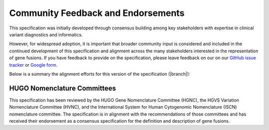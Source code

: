 .. _feedback:

Community Feedback and Endorsements
!!!!!!!!!!!!!!!!!!!!!!!!!!!!!!!!!!!

This specification was initially developed through consensus building among key stakeholders with expertise in
clinical variant diagnostics and informatics.

However, for widespread adoption, it is important that broader community input is considered and included in the
continued development of this specification and alignment across the many stakeholders interested in the representation
of gene fusions. If you have feedback to provide on the specification, please leave feedback on our
on our `GitHub issue tracker`_ or `Google form`_.

Below is a summary the alignment efforts for this version of the specification (|branch|):

HUGO Nomenclature Committees
@@@@@@@@@@@@@@@@@@@@@@@@@@@@
This specification has been reviewed by the HUGO Gene Nomenclature Committee (HGNC), the HGVS Variation Nomenclature
Committee (HVNC), and the International System for Human Cytogenomic Nomenclature (ISCN) nomenclature committee. The
specification is in alignment with the recommendations of those committees and has received their endorsement as a
consensus specification for the definition and description of gene fusions.

.. _Google form: https://forms.gle/WvS9dTgi1EGVBrLaA
.. _GitHub issue tracker: https://github.com/cancervariants/fusions/issues/new?assignees=&labels=feedback&template=gene-fusion-guidelines-feedback.md&title=%5Bsummarize+your+feedback+with+a+title+here%5D